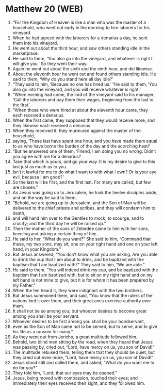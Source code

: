 * Matthew 20 (WEB)
:PROPERTIES:
:ID: WEB/40-MAT20
:END:

1. “For the Kingdom of Heaven is like a man who was the master of a household, who went out early in the morning to hire laborers for his vineyard.
2. When he had agreed with the laborers for a denarius a day, he sent them into his vineyard.
3. He went out about the third hour, and saw others standing idle in the marketplace.
4. He said to them, ‘You also go into the vineyard, and whatever is right I will give you.’ So they went their way.
5. Again he went out about the sixth and the ninth hour, and did likewise.
6. About the eleventh hour he went out and found others standing idle. He said to them, ‘Why do you stand here all day idle?’
7. “They said to him, ‘Because no one has hired us.’ “He said to them, ‘You also go into the vineyard, and you will receive whatever is right.’
8. “When evening had come, the lord of the vineyard said to his manager, ‘Call the laborers and pay them their wages, beginning from the last to the first.’
9. “When those who were hired at about the eleventh hour came, they each received a denarius.
10. When the first came, they supposed that they would receive more; and they likewise each received a denarius.
11. When they received it, they murmured against the master of the household,
12. saying, ‘These last have spent one hour, and you have made them equal to us who have borne the burden of the day and the scorching heat!’
13. “But he answered one of them, ‘Friend, I am doing you no wrong. Didn’t you agree with me for a denarius?
14. Take that which is yours, and go your way. It is my desire to give to this last just as much as to you.
15. Isn’t it lawful for me to do what I want to with what I own? Or is your eye evil, because I am good?’
16. So the last will be first, and the first last. For many are called, but few are chosen.”
17. As Jesus was going up to Jerusalem, he took the twelve disciples aside, and on the way he said to them,
18. “Behold, we are going up to Jerusalem, and the Son of Man will be delivered to the chief priests and scribes, and they will condemn him to death,
19. and will hand him over to the Gentiles to mock, to scourge, and to crucify; and the third day he will be raised up.”
20. Then the mother of the sons of Zebedee came to him with her sons, kneeling and asking a certain thing of him.
21. He said to her, “What do you want?” She said to him, “Command that these, my two sons, may sit, one on your right hand and one on your left hand, in your Kingdom.”
22. But Jesus answered, “You don’t know what you are asking. Are you able to drink the cup that I am about to drink, and be baptized with the baptism that I am baptized with?” They said to him, “We are able.”
23. He said to them, “You will indeed drink my cup, and be baptized with the baptism that I am baptized with; but to sit on my right hand and on my left hand is not mine to give, but it is for whom it has been prepared by my Father.”
24. When the ten heard it, they were indignant with the two brothers.
25. But Jesus summoned them, and said, “You know that the rulers of the nations lord it over them, and their great ones exercise authority over them.
26. It shall not be so among you; but whoever desires to become great among you shall be your servant.
27. Whoever desires to be first among you shall be your bondservant,
28. even as the Son of Man came not to be served, but to serve, and to give his life as a ransom for many.”
29. As they went out from Jericho, a great multitude followed him.
30. Behold, two blind men sitting by the road, when they heard that Jesus was passing by, cried out, “Lord, have mercy on us, you son of David!”
31. The multitude rebuked them, telling them that they should be quiet, but they cried out even more, “Lord, have mercy on us, you son of David!”
32. Jesus stood still and called them, and asked, “What do you want me to do for you?”
33. They told him, “Lord, that our eyes may be opened.”
34. Jesus, being moved with compassion, touched their eyes; and immediately their eyes received their sight, and they followed him.
